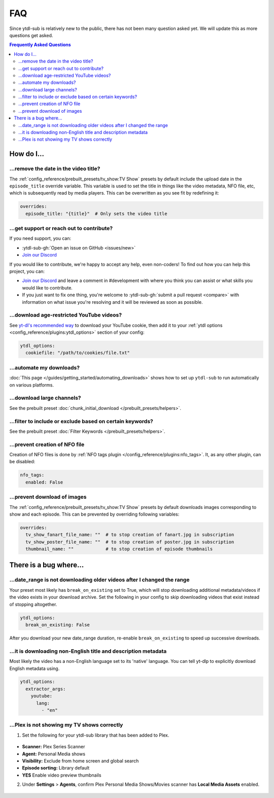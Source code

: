 ===
FAQ
===

Since ytdl-sub is relatively new to the public, there has not been many question asked yet. We will update this as more questions get asked.

.. contents:: Frequently Asked Questions
  :depth: 3

How do I...
-----------

...remove the date in the video title?
~~~~~~~~~~~~~~~~~~~~~~~~~~~~~~~~~~~~~~

The :ref:`config_reference/prebuilt_presets/tv_show:TV Show` presets by default include the upload date in the ``episode_title``
override variable. This variable is used to set the title in things like the video metadata, NFO file, etc, which is
subsequently read by media players. This can be overwritten as you see fit by redefining it:

.. code-block:: yaml

   overrides:
     episode_title: "{title}"  # Only sets the video title

...get support or reach out to contribute?
~~~~~~~~~~~~~~~~~~~~~~~~~~~~~~~~~~~~~~~~~~

If you need support, you can:

* :ytdl-sub-gh:`Open an issue on GitHub <issues/new>`

* `Join our Discord <https://discord.gg/v8j9RAHb4k>`_

If you would like to contribute, we're happy to accept any help, even non-coders! To find out how you can help this project, you can:

* `Join our Discord <https://discord.gg/v8j9RAHb4k>`_ and leave a comment in #development with where you think you can assist or what skills you would like to contribute.

* If you just want to fix one thing, you're welcome to :ytdl-sub-gh:`submit a pull request <compare>` with information on what issue you're resolving and it will be reviewed as soon as possible.

...download age-restricted YouTube videos?
~~~~~~~~~~~~~~~~~~~~~~~~~~~~~~~~~~~~~~~~~~

See `yt-dl's recommended way <https://github.com/ytdl-org/youtube-dl#how-do-i-pass-cookies-to-youtube-dl>`_ to download your YouTube cookie, then add it to your :ref:`ytdl options <config_reference/plugins:ytdl_options>` section of your config:

.. code-block:: yaml

  ytdl_options:
    cookiefile: "/path/to/cookies/file.txt"

...automate my downloads?
~~~~~~~~~~~~~~~~~~~~~~~~~

:doc:`This page </guides/getting_started/automating_downloads>` shows how to set up ``ytdl-sub`` to run automatically on various platforms.

...download large channels?
~~~~~~~~~~~~~~~~~~~~~~~~~~~

See the prebuilt preset :doc:`chunk_initial_download </prebuilt_presets/helpers>`.

...filter to include or exclude based on certain keywords?
~~~~~~~~~~~~~~~~~~~~~~~~~~~~~~~~~~~~~~~~~~~~~~~~~~~~~~~~~~

See the prebuilt preset :doc:`Filter Keywords </prebuilt_presets/helpers>`.

...prevent creation of NFO file
~~~~~~~~~~~~~~~~~~~~~~~~~~~~

Creation of NFO files is done by :ref:`NFO tags plugin </config_reference/plugins:nfo_tags>`. It, as any other plugin, can be disabled:

.. code-block:: yaml

  nfo_tags:
    enabled: False

...prevent download of images
~~~~~~~~~~~~~~~~~~~~~~~~~~~~~

The :ref:`config_reference/prebuilt_presets/tv_show:TV Show` presets by default downloads images corresponding to show and each episode.
This can be prevented by overriding following variables:

.. code-block:: yaml

  overrides:
    tv_show_fanart_file_name: ""  # to stop creation of fanart.jpg in subscription
    tv_show_poster_file_name: ""  # to stop creation of poster.jpg in subscription
    thumbnail_name: ""            # to stop creation of episode thumbnails

There is a bug where...
-----------------------

...date_range is not downloading older videos after I changed the range
~~~~~~~~~~~~~~~~~~~~~~~~~~~~~~~~~~~~~~~~~~~~~~~~~~~~~~~~~~~~~~~~~~~~~~~

Your preset most likely has ``break_on_existing`` set to True, which will stop downloading additional metadata/videos if the video exists in your download archive. Set the following in your config to skip downloading videos that exist instead of stopping altogether.

.. code-block:: yaml

  ytdl_options:
    break_on_existing: False

After you download your new date_range duration, re-enable ``break_on_existing`` to speed up successive downloads.

...it is downloading non-English title and description metadata
~~~~~~~~~~~~~~~~~~~~~~~~~~~~~~~~~~~~~~~~~~~~~~~~~~~~~~~~~~~~~~~

Most likely the video has a non-English language set to its 'native' language. You can tell yt-dlp to explicitly download English metadata using.

.. code-block:: yaml

  ytdl_options:
    extractor_args:
      youtube:
        lang:
          - "en"

...Plex is not showing my TV shows correctly
~~~~~~~~~~~~~~~~~~~~~~~~~~~~~~~~~~~~~~~~~~~~

1. Set the following for your ytdl-sub library that has been added to Plex.

.. figure:: ../../images/plex_scanner_agent.png
  :alt: The Plex library editor, under the advanced settings, showing the required options for Plex to show the TV shows correctly.

- **Scanner:** Plex Series Scanner
- **Agent:** Personal Media shows
- **Visibility:** Exclude from home screen and global search
- **Episode sorting:** Library default
- **YES** Enable video preview thumbnails

2. Under **Settings** > **Agents**, confirm Plex Personal Media Shows/Movies scanner has **Local Media Assets** enabled.

.. figure:: ../../images/plex_agent_sources.png
  :alt: The Plex Agents settings page has Local Media Assets enabled for Personal Media Shows and Movies tabs.
